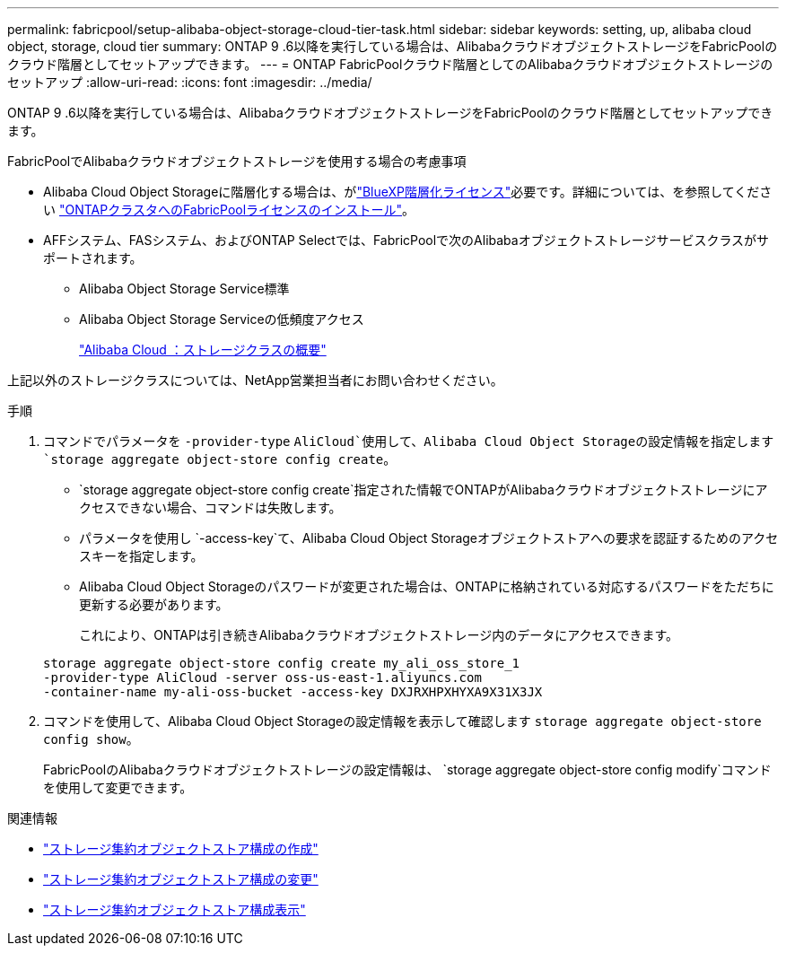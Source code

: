 ---
permalink: fabricpool/setup-alibaba-object-storage-cloud-tier-task.html 
sidebar: sidebar 
keywords: setting, up, alibaba cloud object, storage, cloud tier 
summary: ONTAP 9 .6以降を実行している場合は、AlibabaクラウドオブジェクトストレージをFabricPoolのクラウド階層としてセットアップできます。 
---
= ONTAP FabricPoolクラウド階層としてのAlibabaクラウドオブジェクトストレージのセットアップ
:allow-uri-read: 
:icons: font
:imagesdir: ../media/


[role="lead"]
ONTAP 9 .6以降を実行している場合は、AlibabaクラウドオブジェクトストレージをFabricPoolのクラウド階層としてセットアップできます。

.FabricPoolでAlibabaクラウドオブジェクトストレージを使用する場合の考慮事項
* Alibaba Cloud Object Storageに階層化する場合は、がlink:https://bluexp.netapp.com/cloud-tiering["BlueXP階層化ライセンス"]必要です。詳細については、を参照してください link:install-license-aws-azure-ibm-task.html["ONTAPクラスタへのFabricPoolライセンスのインストール"]。
* AFFシステム、FASシステム、およびONTAP Selectでは、FabricPoolで次のAlibabaオブジェクトストレージサービスクラスがサポートされます。
+
** Alibaba Object Storage Service標準
** Alibaba Object Storage Serviceの低頻度アクセス
+
https://www.alibabacloud.com/help/doc-detail/51374.htm["Alibaba Cloud ：ストレージクラスの概要"^]





上記以外のストレージクラスについては、NetApp営業担当者にお問い合わせください。

.手順
. コマンドでパラメータを `-provider-type` `AliCloud`使用して、Alibaba Cloud Object Storageの設定情報を指定します `storage aggregate object-store config create`。
+
**  `storage aggregate object-store config create`指定された情報でONTAPがAlibabaクラウドオブジェクトストレージにアクセスできない場合、コマンドは失敗します。
** パラメータを使用し `-access-key`て、Alibaba Cloud Object Storageオブジェクトストアへの要求を認証するためのアクセスキーを指定します。
** Alibaba Cloud Object Storageのパスワードが変更された場合は、ONTAPに格納されている対応するパスワードをただちに更新する必要があります。
+
これにより、ONTAPは引き続きAlibabaクラウドオブジェクトストレージ内のデータにアクセスできます。



+
[listing]
----
storage aggregate object-store config create my_ali_oss_store_1
-provider-type AliCloud -server oss-us-east-1.aliyuncs.com
-container-name my-ali-oss-bucket -access-key DXJRXHPXHYXA9X31X3JX
----
. コマンドを使用して、Alibaba Cloud Object Storageの設定情報を表示して確認します `storage aggregate object-store config show`。
+
FabricPoolのAlibabaクラウドオブジェクトストレージの設定情報は、 `storage aggregate object-store config modify`コマンドを使用して変更できます。



.関連情報
* link:https://docs.netapp.com/us-en/ontap-cli/storage-aggregate-object-store-config-create.html["ストレージ集約オブジェクトストア構成の作成"^]
* link:https://docs.netapp.com/us-en/ontap-cli/snapmirror-object-store-config-modify.html["ストレージ集約オブジェクトストア構成の変更"^]
* link:https://docs.netapp.com/us-en/ontap-cli/storage-aggregate-object-store-config-show.html["ストレージ集約オブジェクトストア構成表示"^]

